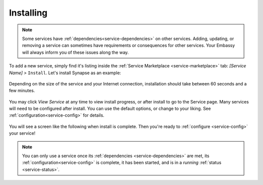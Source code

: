 .. _installing:

==========
Installing
==========

.. note:: Some services have :ref:`dependencies<service-dependencies>` on other services. Adding, updating, or removing a service can sometimes have requirements or consequences for other services. Your Embassy will always inform you of these issues along the way.

To add a new service, simply find it's listing inside the :ref:`Service Marketplace <service-marketplace>` tab: *[Service Name] >* ``Install``.  Let's install Synapse as an example:

    .. figure:: /_static/images/services/service0.svg
        :width: 60%

    .. figure:: /_static/images/services/service1.svg
        :width: 60%

Depending on the size of the service and your Internet connection, installation should take between 60 seconds and a few minutes.

    .. figure:: /_static/images/services/service2.svg
        :width: 60%

You may click *View Service* at any time to view install progress, or after install to go to the Service page.  Many services will need to be configured after install.  You can use the default options, or change to your liking.  See :ref:`configuration<service-config>` for details.

    .. figure:: /_static/images/services/service3.svg
        :width: 60%

You will see a screen like the following when install is complete.  Then you're ready to :ref:`configure <service-config>` your service!

    .. figure:: /_static/images/services/service4.svg
        :width: 60%

.. note:: You can only use a service once its :ref:`dependencies <service-dependencies>` are met, its :ref:`configuration<service-config>` is complete, it has been started, and is in a *running* :ref:`status <service-status>`.
